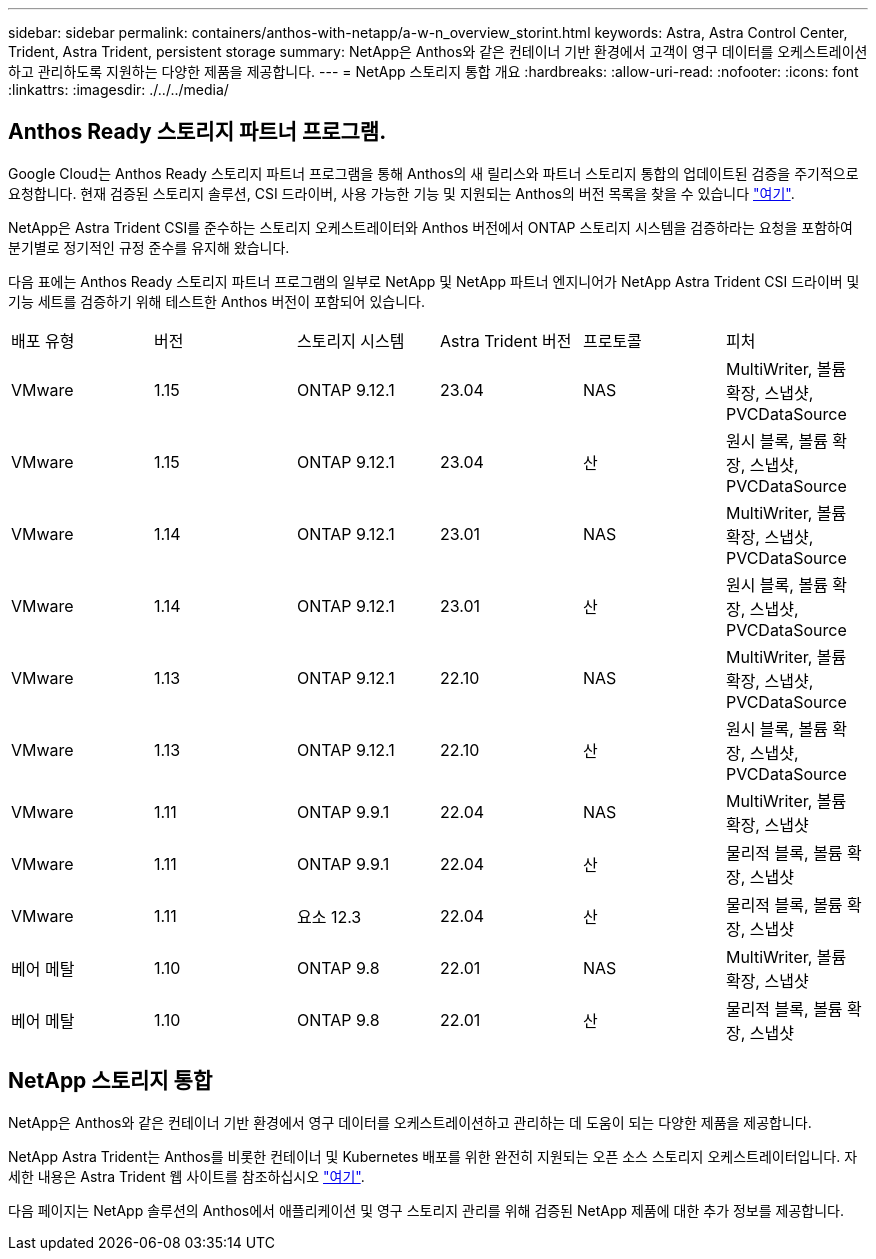 ---
sidebar: sidebar 
permalink: containers/anthos-with-netapp/a-w-n_overview_storint.html 
keywords: Astra, Astra Control Center, Trident, Astra Trident, persistent storage 
summary: NetApp은 Anthos와 같은 컨테이너 기반 환경에서 고객이 영구 데이터를 오케스트레이션하고 관리하도록 지원하는 다양한 제품을 제공합니다. 
---
= NetApp 스토리지 통합 개요
:hardbreaks:
:allow-uri-read: 
:nofooter: 
:icons: font
:linkattrs: 
:imagesdir: ./../../media/




== Anthos Ready 스토리지 파트너 프로그램.

Google Cloud는 Anthos Ready 스토리지 파트너 프로그램을 통해 Anthos의 새 릴리스와 파트너 스토리지 통합의 업데이트된 검증을 주기적으로 요청합니다. 현재 검증된 스토리지 솔루션, CSI 드라이버, 사용 가능한 기능 및 지원되는 Anthos의 버전 목록을 찾을 수 있습니다 https://cloud.google.com/anthos/docs/resources/partner-storage["여기"^].

NetApp은 Astra Trident CSI를 준수하는 스토리지 오케스트레이터와 Anthos 버전에서 ONTAP 스토리지 시스템을 검증하라는 요청을 포함하여 분기별로 정기적인 규정 준수를 유지해 왔습니다.

다음 표에는 Anthos Ready 스토리지 파트너 프로그램의 일부로 NetApp 및 NetApp 파트너 엔지니어가 NetApp Astra Trident CSI 드라이버 및 기능 세트를 검증하기 위해 테스트한 Anthos 버전이 포함되어 있습니다.

|===


| 배포 유형 | 버전 | 스토리지 시스템 | Astra Trident 버전 | 프로토콜 | 피처 


| VMware | 1.15 | ONTAP 9.12.1 | 23.04 | NAS | MultiWriter, 볼륨 확장, 스냅샷, PVCDataSource 


| VMware | 1.15 | ONTAP 9.12.1 | 23.04 | 산 | 원시 블록, 볼륨 확장, 스냅샷, PVCDataSource 


| VMware | 1.14 | ONTAP 9.12.1 | 23.01 | NAS | MultiWriter, 볼륨 확장, 스냅샷, PVCDataSource 


| VMware | 1.14 | ONTAP 9.12.1 | 23.01 | 산 | 원시 블록, 볼륨 확장, 스냅샷, PVCDataSource 


| VMware | 1.13 | ONTAP 9.12.1 | 22.10 | NAS | MultiWriter, 볼륨 확장, 스냅샷, PVCDataSource 


| VMware | 1.13 | ONTAP 9.12.1 | 22.10 | 산 | 원시 블록, 볼륨 확장, 스냅샷, PVCDataSource 


| VMware | 1.11 | ONTAP 9.9.1 | 22.04 | NAS | MultiWriter, 볼륨 확장, 스냅샷 


| VMware | 1.11 | ONTAP 9.9.1 | 22.04 | 산 | 물리적 블록, 볼륨 확장, 스냅샷 


| VMware | 1.11 | 요소 12.3 | 22.04 | 산 | 물리적 블록, 볼륨 확장, 스냅샷 


| 베어 메탈 | 1.10 | ONTAP 9.8 | 22.01 | NAS | MultiWriter, 볼륨 확장, 스냅샷 


| 베어 메탈 | 1.10 | ONTAP 9.8 | 22.01 | 산 | 물리적 블록, 볼륨 확장, 스냅샷 
|===


== NetApp 스토리지 통합

NetApp은 Anthos와 같은 컨테이너 기반 환경에서 영구 데이터를 오케스트레이션하고 관리하는 데 도움이 되는 다양한 제품을 제공합니다.

NetApp Astra Trident는 Anthos를 비롯한 컨테이너 및 Kubernetes 배포를 위한 완전히 지원되는 오픈 소스 스토리지 오케스트레이터입니다. 자세한 내용은 Astra Trident 웹 사이트를 참조하십시오 https://docs.netapp.com/us-en/trident/index.html["여기"].

다음 페이지는 NetApp 솔루션의 Anthos에서 애플리케이션 및 영구 스토리지 관리를 위해 검증된 NetApp 제품에 대한 추가 정보를 제공합니다.
